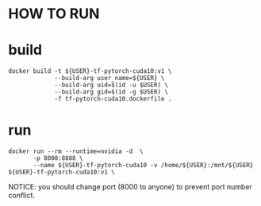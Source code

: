 * HOW TO RUN

* build

#+BEGIN_SRC shell
    docker build -t ${USER}-tf-pytorch-cuda10:v1 \
                 --build-arg user_name=${USER} \
                 --build-arg uid=$(id -u $USER) \
                 --build-arg gid=$(id -g $USER) \
                 -f tf-pytorch-cuda10.dockerfile .
#+END_SRC
* run 

#+BEGIN_SRC shell
    docker run --rm --runtime=nvidia -d  \
           -p 8000:8888 \
           --name ${USER}-tf-pytorch-cuda10 -v /home/${USER}:/mnt/${USER} ${USER}-tf-pytorch-cuda10:v1 \
#+END_SRC

 NOTICE: you should change port (8000 to anyone) to prevent port number conflict.
